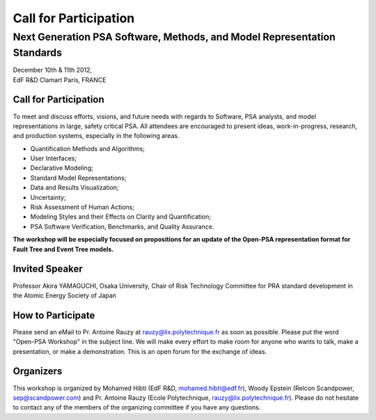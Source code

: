 ######################
Call for Participation
######################

*************************************************************************
Next Generation PSA Software, Methods, and Model Representation Standards
*************************************************************************

.. class:: center

| December 10th & 11th 2012,
| EdF R&D Clamart Paris, FRANCE


Call for Participation
======================

To meet and discuss efforts, visions, and future needs with regards to Software, PSA analysts, and model representations in large, safety critical PSA.
All attendees are encouraged to present ideas, work-in-progress, research, and production systems, especially in the following areas.

- Quantification Methods and Algorithms;
- User Interfaces;
- Declarative Modeling;
- Standard Model Representations;
- Data and Results Visualization;
- Uncertainty;
- Risk Assessment of Human Actions;
- Modeling Styles and their Effects on Clarity and Quantification;
- PSA Software Verification, Benchmarks, and Quality Assurance.

**The workshop will be especially focused on propositions for an update of the Open-PSA representation format for Fault Tree and Event Tree models.**


Invited Speaker
===============

Professor Akira YAMAGUCHI,
Osaka University,
Chair of Risk Technology Committee for PRA standard development
in the Atomic Energy Society of Japan


How to Participate
==================

Please send an eMail to Pr. Antoine Rauzy at rauzy@lix.polytechnique.fr as soon as possible.
Please put the word "Open-PSA Workshop" in the subject line.
We will make every effort to make room for anyone who wants to talk, make a presentation, or make a demonstration.
This is an open forum for the exchange of ideas.


Organizers
==========

This workshop is organized by
Mohamed Hibti (EdF R&D, mohamed.hibti@edf.fr),
Woody Epstein (Relcon Scandpower, sep@scandpower.com)
and Pr. Antoine Rauzy (Ecole Polytechnique, rauzy@lix.polytechnique.fr).
Please do not hesitate to contact any of the members of the organizing committee
if you have any questions.
